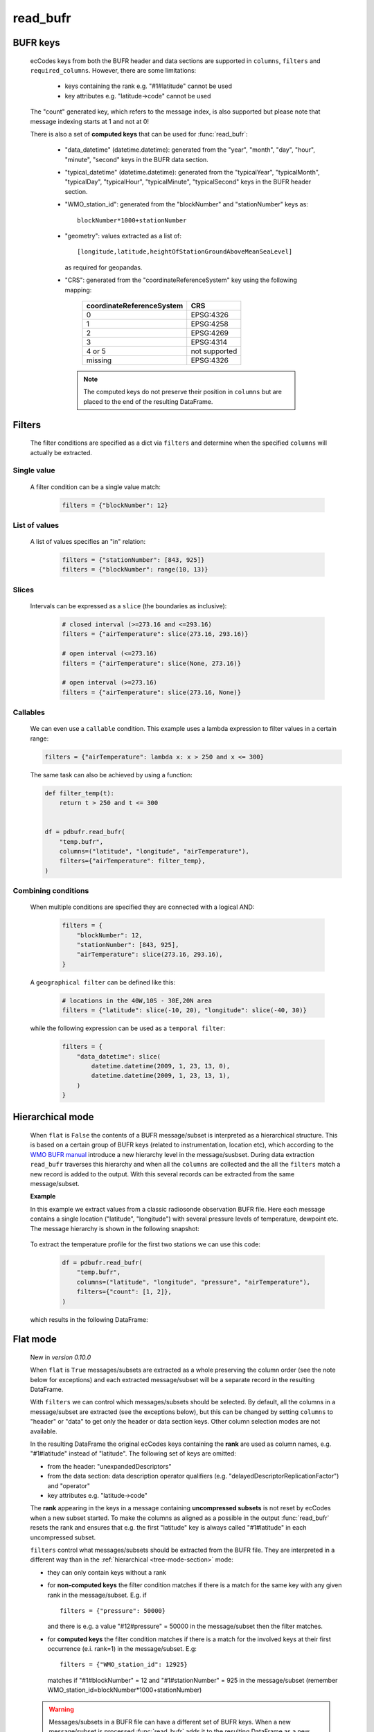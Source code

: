 read_bufr
==============

.. py:function:: read_bufr(path, columns=[], filters={}, required_columns=True, flat=False)

    Extract data from BUFR as a pandas.DataFrame with the specified ``columns`` applying the ``filters`` either in :ref:`hierarchical <tree-mode-section>` or :ref:`flat <flat-mode-section>` mode.

    :param path: path to the BUFR file or a :ref:`message_list_object`
    :type path: str, bytes, os.PathLike or a :ref:`message_list_object`
    :param columns: a list of ecCodes BUFR keys to extract for each BUFR message/subset. When ``flat`` is True ``columns`` must be one of the following string values:

          * "all", empty str or empty list (default): all the columns are extracted
          * "header": only the columns from the header section are extracted
          * "data": only the columns from the data section are extracted

    :type columns: str, sequence[str]
    :param filters: defines the conditions when to extract the specified ``columns``. The individual conditions are combined together with the logical AND operator to form the filter. See :ref:`filters-section` for details.
    :type filters: dict
    :param required_columns: the list of ecCodes BUFR keys that are required to be present in the BUFR message/subset. Bool values are interpreted as follows:

        * if ``flat`` is False:

          * True means all the keys in ``columns`` are required
          * False means no columns are required

        * if ``flat`` is True either bool value means no columns are required

    :type required_columns: bool, iterable[str]
    :param flat: enables flat extraction mode. When it is ``True`` each message/subset is treated as a :ref:`flat list <flat-mode-section>`, while when it is ``False`` (default), data is extracted as if the message had a :ref:`tree-like hierarchy <tree-mode-section>`. See details below. New in *version 0.10.0*
    :type flat: bool
    :rtype: pandas.DataFrame


    In order to correctly use :func:`read_bufr` for a given BUFR file first you need to understand the structure of the messages and the keys/values you can use for data extraction and filter definition. The BUFR structure can be explored with *ecCodes* command line tools `bufr_ls <https://confluence.ecmwf.int/display/ECC/bufr_ls>`_  and `bufr_dump <https://confluence.ecmwf.int/display/ECC/bufr_dump>`_. You can also use `CodesUI <https://confluence.ecmwf.int/display/METV/CodesUI>`_ or `Metview <https://metview.readthedocs.io>`_, which provide graphical user interfaces to inspect BUFR/GRIB data.

    There are some :ref:`notebook examples <examples>` available demonstrating how to use :func:`read_bufr` for various observation/forecast BUFR data types.


BUFR keys
-----------

   ecCodes keys from both the BUFR header and data sections are supported in ``columns``, ``filters`` and ``required_columns``. However, there are some limitations:

        * keys containing the rank e.g. "#1#latitude" cannot be used
        * key attributes e.g. "latitude->code" cannot be used

   The "count" generated key, which refers to the message index, is also supported but please note that message indexing starts at 1 and not at 0!

   There is also a set of **computed keys** that can be used for :func:`read_bufr`:

    * "data_datetime" (datetime.datetime): generated from the "year", "month", "day", "hour", "minute", "second" keys in the BUFR data section.
    * "typical_datetime" (datetime.datetime): generated from the "typicalYear", "typicalMonth", "typicalDay", "typicalHour", "typicalMinute", "typicalSecond" keys in the BUFR header section.
    * "WMO_station_id": generated from the "blockNumber" and "stationNumber" keys as::

          blockNumber*1000+stationNumber

    * "geometry": values extracted as a list of::

          [longitude,latitude,heightOfStationGroundAboveMeanSeaLevel]

      as required for geopandas.
    * "CRS": generated from the "coordinateReferenceSystem" key using the following mapping:

          .. list-table::
             :header-rows: 1

             * - coordinateReferenceSystem
               - CRS

             * - 0
               - EPSG:4326

             * - 1
               - EPSG:4258

             * - 2
               - EPSG:4269

             * - 3
               - EPSG:4314

             * - 4 or 5
               - not supported

             * - missing
               - EPSG:4326


     .. note::

          The computed keys do not preserve their position in ``columns`` but are placed to the end of the resulting DataFrame.

.. _filters-section:

Filters
--------------

    The filter conditions are specified as a dict via ``filters`` and determine when the specified ``columns`` will actually be extracted.

Single value
++++++++++++++

    A filter condition can be a single value match:

      .. code-block:: python

          filters = {"blockNumber": 12}

List of values
++++++++++++++

    A list of values specifies an "in" relation:

     .. code-block:: python

         filters = {"stationNumber": [843, 925]}
         filters = {"blockNumber": range(10, 13)}

Slices
++++++++

    Intervals can be expressed as a ``slice`` (the boundaries as inclusive):

      .. code-block:: python

          # closed interval (>=273.16 and <=293.16)
          filters = {"airTemperature": slice(273.16, 293.16)}

          # open interval (<=273.16)
          filters = {"airTemperature": slice(None, 273.16)}

          # open interval (>=273.16)
          filters = {"airTemperature": slice(273.16, None)}


Callables
+++++++++++

    We can even use a ``callable`` condition. This example uses a lambda expression to filter values in a certain range:

    .. code-block:: python

        filters = {"airTemperature": lambda x: x > 250 and x <= 300}


    The same task can also be achieved by using a function:

    .. code-block:: python

        def filter_temp(t):
            return t > 250 and t <= 300


        df = pdbufr.read_bufr(
            "temp.bufr",
            columns=("latitude", "longitude", "airTemperature"),
            filters={"airTemperature": filter_temp},
        )


Combining conditions
+++++++++++++++++++++

    When multiple conditions are specified they are connected with a logical AND:

       .. code-block:: python

           filters = {
               "blockNumber": 12,
               "stationNumber": [843, 925],
               "airTemperature": slice(273.16, 293.16),
           }

    A ``geographical filter`` can be defined like this:

     .. code-block:: python

         # locations in the 40W,10S - 30E,20N area
         filters = {"latitude": slice(-10, 20), "longitude": slice(-40, 30)}

    while the following expression can be used as a ``temporal filter``:

     .. code-block:: python

         filters = {
             "data_datetime": slice(
                 datetime.datetime(2009, 1, 23, 13, 0),
                 datetime.datetime(2009, 1, 23, 13, 1),
             )
         }


.. _tree-mode-section:

Hierarchical mode
-------------------

    When ``flat`` is ``False`` the contents of a BUFR message/subset is interpreted as a hierarchical structure. This is based on a certain group of BUFR keys (related to instrumentation, location etc), which according to the `WMO BUFR manual <https://community.wmo.int/activity-areas/wmo-codes/manual-codes/bufr-edition-3-and-crex-edition-1>`_ introduce a new hierarchy level in the message/susbset. During data extraction ``read_bufr`` traverses this hierarchy and when all the ``columns`` are collected and the all the ``filters`` match a new record is added to the output. With this several records can be extracted from the same message/subset.

    **Example**

    In this example we extract values from a classic radiosonde observation BUFR file. Here each message contains a single location ("latitude", "longitude") with several pressure levels of temperature, dewpoint etc. The message hierarchy is shown in the following snapshot:

      .. image:: /_static/temp_structure.png
          :width: 450px

    To extract the temperature profile for the first two stations we can use this code:

      .. code-block:: python

          df = pdbufr.read_bufr(
              "temp.bufr",
              columns=("latitude", "longitude", "pressure", "airTemperature"),
              filters={"count": [1, 2]},
          )

    which results in the following DataFrame:

      .. literalinclude:: _static/h_dump_output.txt


.. _flat-mode-section:

Flat mode
--------------

    New in *version 0.10.0*

    When ``flat`` is ``True`` messages/subsets are extracted as a whole preserving the column order (see the note below for exceptions) and each extracted message/subset will be a separate record in the resulting DataFrame.

    With ``filters`` we can control which messages/subsets should be selected. By default, all the columns in a message/subset are extracted (see the exceptions below), but this can be changed by setting ``columns`` to "header" or "data" to get only the header or data section keys. Other column selection modes are not available.

    In the resulting DataFrame the original ecCodes keys containing the **rank** are used as column names, e.g. "#1#latitude" instead of "latitude". The following set of keys are omitted:

    * from the header: "unexpandedDescriptors"
    * from the data section: data description operator qualifiers  (e.g. "delayedDescriptorReplicationFactor") and "operator"
    * key attributes e.g. "latitude->code"

    The **rank** appearing in the keys in a message containing **uncompressed subsets** is not reset by ecCodes when a new subset started. To make the columns as aligned as a possible in the output :func:`read_bufr` resets the rank and ensures that e.g. the first "latitude" key is always called "#1#latitude" in each uncompressed subset.

    ``filters`` control what messages/subsets should be extracted from the BUFR file. They are interpreted in a different way than in the  :ref:`hierarchical <tree-mode-section>` mode:

    * they can only contain keys without a rank
    * for **non-computed keys** the filter condition matches if there is a match for the same key with any given rank in the message/subset. E.g. if ::

        filters = {"pressure": 50000}

      and there is e.g. a value "#12#pressure" = 50000 in the message/subset then the filter matches.
    * for **computed keys** the filter condition matches if there is a match for the involved keys at their first occurrence (e.i. rank=1) in the message/subset. E.g::

         filters = {"WMO_station_id": 12925}

      matches if "#1#blockNumber" = 12 and "#1#stationNumber" = 925 in the message/subset (remember WMO_station_id=blockNumber*1000+stationNumber)

    .. warning::

        Messages/subsets in a BUFR file can have a different set of BUFR keys. When a new message/subset is processed :func:`read_bufr` adds it to the resulting DataFrame as a new record and columns that are not yet present in the output are automatically appended by Pandas to the end changing the original order of keys for that message. When this happens :func:`pdbufr` prints a warning message to the stdout
        (see the example below or the :ref:`/examples/flat_dump.ipynb` notebook for details).

    **Example**

    We use the same radiosonde BUFR file as for the :ref:`hierarchical mode <tree-mode-section>` example above. To extract all the data values for the first two stations we can use this code:

      .. code-block:: python

          df = pdbufr.read_bufr(
              "temp.bufr",
              columns="data",
              flat=True,
              filters={"count": [1, 2]},
          )

    which results in the following DataFrame:

      .. literalinclude:: _static/flat_dump_output.txt

    and generates the following warning::

      Warning: not all BUFR messages/subsets have the same structure in the input file.
      Non-overlapping columns (starting with column[189] = #1#generatingApplication)
      were added to end of the resulting dataframe altering the original column order
      for these messages.

    This warning can be disabled by using the **warnings** module. The code below produces the same DataFrame as the one above but does not print the warning message:

      .. code-block:: python

          import warnings

          warnings.filterwarnings("ignore", module="pdbufr")

          df = pdbufr.read_bufr(
              "temp.bufr",
              columns="data",
              flat=True,
              filters={"count": [1, 2]},
          )

    .. note::

      See the :ref:`/examples/flat_dump.ipynb` notebook for more details.

.. _message-list-object-section:

Message list object
------------------------

:func:`read_bufr` can take a message list object as an input. It is particularly useful if we already have the BUFR data in another object/storage structure and we want to directly use it with pdbufr.

A message list object is sequence of messages, where a message must be a mutable mapping of ``str`` BUFR keys to values. Ideally, the message object should implement a context manager (``__enter__`` and ``__exit__``) and also the ``is_coord`` method, which determines if a key is a BUFR coordinate descriptor. If any of these methods are not available :func:`read_bufr` will automatically create a wrapper object to provide default implementations. For details see :class:`MessageWrapper` in ``pdbufr/bufr_structure.py``.
